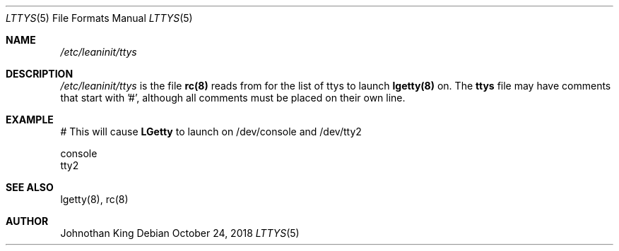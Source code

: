 .\" Copyright (c) 2018 Johnothan King. All rights reserved.
.\"
.\" Permission is hereby granted, free of charge, to any person obtaining a copy
.\" of this software and associated documentation files (the "Software"), to deal
.\" in the Software without restriction, including without limitation the rights
.\" to use, copy, modify, merge, publish, distribute, sublicense, and/or sell
.\" copies of the Software, and to permit persons to whom the Software is
.\" furnished to do so, subject to the following conditions:
.\"
.\" The above copyright notice and this permission notice shall be included in all
.\" copies or substantial portions of the Software.
.\"
.\" THE SOFTWARE IS PROVIDED "AS IS", WITHOUT WARRANTY OF ANY KIND, EXPRESS OR
.\" IMPLIED, INCLUDING BUT NOT LIMITED TO THE WARRANTIES OF MERCHANTABILITY,
.\" FITNESS FOR A PARTICULAR PURPOSE AND NONINFRINGEMENT. IN NO EVENT SHALL THE
.\" AUTHORS OR COPYRIGHT HOLDERS BE LIABLE FOR ANY CLAIM, DAMAGES OR OTHER
.\" LIABILITY, WHETHER IN AN ACTION OF CONTRACT, TORT OR OTHERWISE, ARISING FROM,
.\" OUT OF OR IN CONNECTION WITH THE SOFTWARE OR THE USE OR OTHER DEALINGS IN THE
.\" SOFTWARE.
.\"
.Dd October 24, 2018
.Dt LTTYS 5
.Os
.Sh NAME
.Em /etc/leaninit/ttys
.Sh DESCRIPTION
.Em /etc/leaninit/ttys
is the file
.Nm rc(8)
reads from for the list of ttys to launch
.Nm lgetty(8)
on.
The
.Nm ttys
file may have comments that start with '#', although
all comments must be placed on their own line.
.Sh EXAMPLE
# This will cause
.Nm LGetty
to launch on /dev/console and /dev/tty2

 console
 tty2
.Sh SEE ALSO
lgetty(8), rc(8)
.Sh AUTHOR
Johnothan King
